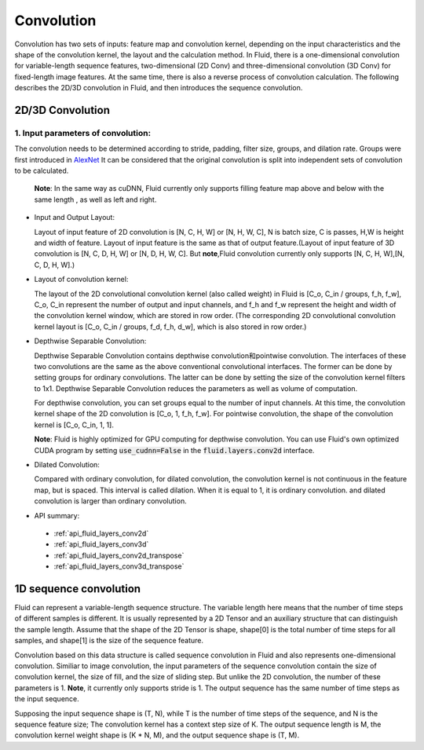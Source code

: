 .. _api_guide_conv_en:

#############
Convolution
#############

Convolution has two sets of inputs: feature map and convolution kernel, depending on the input characteristics and the shape of the convolution kernel, the layout and the calculation method. In Fluid, there is a one-dimensional convolution for variable-length sequence features, two-dimensional (2D Conv) and three-dimensional convolution (3D Conv) for fixed-length image features. At the same time, there is also a reverse process of convolution calculation. The following describes the 2D/3D convolution in Fluid, and then introduces the sequence convolution.


2D/3D Convolution
==================

1. Input parameters of convolution:
--------------------------------------
The convolution needs to be determined according to stride, padding, filter size, groups, and dilation rate. Groups were first introduced in `AlexNet <https://www.nvidia.cn/content/tesla/pdf/machine-learning/imagenet-classification-with-deep-convolutional-nn.pdf>`_ It can be considered that the original convolution is split into independent sets of convolution to be calculated.

  **Note**: In the same way as cuDNN, Fluid currently only supports filling feature map above and below with the same length , as well as left and right.

- Input and Output Layout: 

  Layout of input feature of 2D convolution is [N, C, H, W] or [N, H, W, C], N is batch size, C is passes, H,W is height and width of feature. Layout of input feature is the same as that of output feature.(Layout of input feature of 3D convolution is [N, C, D, H, W] or [N, D, H, W, C]. But **note**,Fluid convolution currently only supports [N, C, H, W],[N, C, D, H, W].)
   
- Layout of convolution kernel:
  
  The layout of the 2D convolutional convolution kernel (also called weight) in Fluid is [C_o, C_in / groups, f_h, f_w], C_o, C_in represent the number of output and input channels, and f_h and f_w represent the height and width of the convolution kernel window, which are stored in row order. (The corresponding 2D convolutional convolution kernel layout is [C_o, C_in / groups, f_d, f_h, d_w], which is also stored in row order.)
  
- Depthwise Separable Convolution: 
   
  Depthwise Separable Convolution contains depthwise convolution和pointwise convolution. The interfaces of these two convolutions are the same as the above conventional convolutional interfaces. The former can be done by setting groups for ordinary convolutions. The latter can be done by setting the size of the convolution kernel filters to 1x1. Depthwise Separable Convolution reduces the parameters as well as volume of computation.
  
  For depthwise convolution, you can set groups equal to the number of input channels. At this time, the convolution kernel shape of the 2D convolution is [C_o, 1, f_h, f_w]. For pointwise convolution, the shape of the convolution kernel is [C_o, C_in, 1, 1].
  
  **Note**: Fluid is highly optimized for GPU computing for depthwise convolution. You can use Fluid's own optimized CUDA program by setting :code:`use_cudnn=False` in the :code:`fluid.layers.conv2d` interface.
   
- Dilated Convolution:
  
  Compared with ordinary convolution, for dilated convolution, the convolution kernel is not continuous in the feature map, but is spaced. This interval is called dilation. When it is equal to 1, it is ordinary convolution. and dilated convolution is larger than ordinary convolution.
  

- API summary:
 - :ref:`api_fluid_layers_conv2d`
 - :ref:`api_fluid_layers_conv3d`
 - :ref:`api_fluid_layers_conv2d_transpose`
 - :ref:`api_fluid_layers_conv3d_transpose`


1D sequence convolution
=========================

Fluid can represent a variable-length sequence structure. The variable length here means that the number of time steps of different samples is different. It is usually represented by a 2D Tensor and an auxiliary structure that can distinguish the sample length. Assume that the shape of the 2D Tensor is shape, shape[0] is the total number of time steps for all samples, and shape[1] is the size of the sequence feature.

Convolution based on this data structure is called sequence convolution in Fluid and also represents one-dimensional convolution. Similiar to image convolution, the input parameters of the sequence convolution contain the size of convolution kernel, the size of fill, and the size of sliding step. But unlike the 2D convolution, the number of these parameters is 1. **Note**, it currently only supports stride is 1. The output sequence has the same number of time steps as the input sequence.

Supposing the input sequence shape is (T, N), while T is the number of time steps of the sequence, and N is the sequence feature size; The convolution kernel has a context step size of K. The output sequence length is M, the convolution kernel weight shape is (K * N, M), and the output sequence shape is (T, M).
  